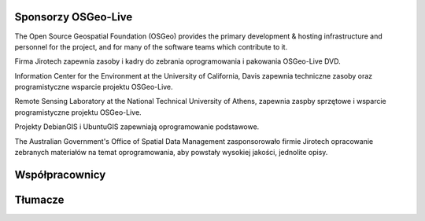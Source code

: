 Sponsorzy OSGeo-Live
================================================================================

.. image:: /images/logos/OSGeo_compass_with_text_square.png
  :alt: OSGeo
  :target: http://www.osgeo.org

The Open Source Geospatial Foundation (OSGeo) provides the primary
development & hosting infrastructure and personnel for the project,
and for many of the software teams which contribute to it.

.. image:: /images/logos/jirotechlogo.jpg
  :alt: Jirotech
  :target: http://jirotech.com

Firma Jirotech zapewnia zasoby i kadry do zebrania oprogramowania 
i pakowania OSGeo-Live DVD.

.. image:: /images/logos/ucd_ice_logo.png
  :alt: Information Center for the Environment at the University of California, Davis
  :target: http://ice.ucdavis.edu

Information Center for the Environment at the University of California, Davis 
zapewnia techniczne zasoby oraz programistyczne wsparcie projektu OSGeo-Live.

.. image:: /images/logos/ntua_logo.jpg
  :scale: 40 %
  :alt: National Technical University of Athens
  :target: http://www.ntua.gr/index_en.html

Remote Sensing Laboratory at the National Technical University of Athens,
zapewnia zaspby sprzętowe i wsparcie programistyczne projektu OSGeo-Live.

.. image:: /images/logos/debiangis_mollweide.png
  :scale: 60 %
  :alt: The DebianGIS and UbuntuGIS projects
  :target: http://wiki.debian.org/DebianGis

Projekty DebianGIS i UbuntuGIS zapewniają oprogramowanie podstawowe.

.. image:: /images/logos/OSDM_stacked.png
  :alt: The Australian Government's Office of Spatial Data Management
  :target: http://www.osdm.gov.au

The Australian Government's Office of Spatial Data Management zasponsorowało 
firmie Jirotech opracowanie zebranych materiałów na temat oprogramowania, 
aby powstały wysokiej jakości, jednolite opisy.

.. include :: sponsors_osgeo.rst

Współpracownicy
================================================================================
.. include :: ../contributors.rst

Tłumacze
================================================================================
.. include :: ../translators.rst
